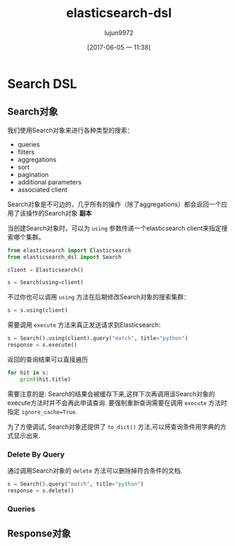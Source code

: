 #+TITLE: elasticsearch-dsl
#+AUTHOR: lujun9972
#+TAGS: Programming, Python
#+DATE: [2017-06-05 一 11:38]
#+LANGUAGE:  zh-CN
#+OPTIONS:  H:6 num:nil toc:t \n:nil ::t |:t ^:nil -:nil f:t *:t <:nil

* Search DSL

** Search对象
我们使用Search对象来进行各种类型的搜索：
+ queries
+ filters
+ aggregations
+ sort
+ pagination
+ additional parameters
+ associated client

Search对象是不可边的，几乎所有的操作（除了aggregations）都会返回一个应用了该操作的Search对象 *副本*

当创建Search对象时，可以为 =using= 参数传递一个elasticsearch client来指定搜索哪个集群。
#+BEGIN_SRC python
  from elasticsearch import Elasticsearch
  from elasticsearch_dsl import Search

  client = Elasticsearch()

  s = Search(using=client)
#+END_SRC

不过你也可以调用 =using= 方法在后期修改Search对象的搜索集群：
#+BEGIN_SRC python
  s = s.using(client)
#+END_SRC

需要调用 =execute= 方法来真正发送请求到Elasticsearch:
#+BEGIN_SRC python
  s = Search().using(client).query("match", title="python")
  response = s.execute()
#+END_SRC

返回的查询结果可以直接遍历
#+BEGIN_SRC python
  for hit in s:
      print(hit.title)
#+END_SRC

需要注意的是: Search的结果会被缓存下来,这样下次再调用该Search对象的execute方法时并不会再此申请查询.
要强制重新查询需要在调用 =execute= 方法时指定 =ignore_cache=True=.

为了方便调试, Search对象还提供了 =to_dict()= 方法,可以将查询条件用字典的方式显示出来.

*** Delete By Query
通过调用Search对象的 =delete= 方法可以删除掉符合条件的文档.
#+BEGIN_SRC python
  s = Search().query("match", title="python")
  response = s.delete()
#+END_SRC

*** Queries

** Response对象

